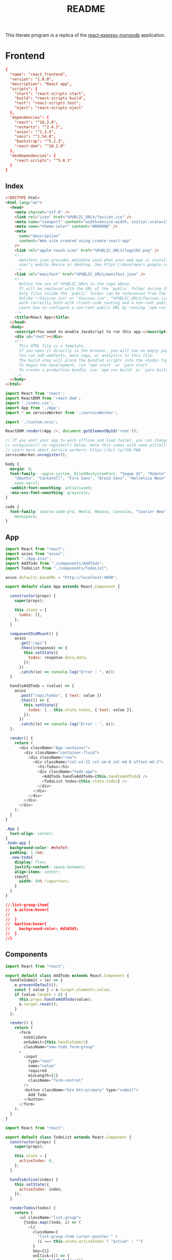 :properties:
:header-args: :noweb yes :mkdirp yes :padline no :eval no
:end:
#+TITLE: README

This literate program is a replica of the [[https://github.com/docker/awesome-compose/tree/e6b1d2755f2f72a363fc346e52dce10cace846c8/react-express-mongodb][react-express-mongodb]] application.

* Frontend

#+begin_src conf :tangle frontend/package.json
{
  "name": "react_frontend",
  "version": "1.0.0",
  "description": "React app",
  "scripts": {
    "start": "react-scripts start",
    "build": "react-scripts build",
    "test": "react-scripts test",
    "eject": "react-scripts eject"
  },
  "dependencies": {
    "react": "^18.2.0",
    "recharts": "^2.4.3",
    "axios": "^1.3.4",
    "sass": "^1.54.0",
    "bootstrap": "^5.2.3",
    "react-dom": "^18.2.0"
  },
  "devDependencies": {
    "react-scripts": "^5.0.1"
  }
}
#+end_src

** Index

#+begin_src html :tangle frontend/public/index.html
<!DOCTYPE html>
<html lang="en">
  <head> 
    <meta charset="utf-8" />
    <link rel="icon" href="%PUBLIC_URL%/favicon.ico" />
    <meta name="viewport" content="width=device-width, initial-scale=1" />
    <meta name="theme-color" content="#000000" />
    <meta
      name="description"
      content="Web site created using create-react-app"
    />
    <link rel="apple-touch-icon" href="%PUBLIC_URL%/logo192.png" />
    <!--
      manifest.json provides metadata used when your web app is installed on a
      user's mobile device or desktop. See https://developers.google.com/web/fundamentals/web-app-manifest/
    -->
    <link rel="manifest" href="%PUBLIC_URL%/manifest.json" />
    <!--
      Notice the use of %PUBLIC_URL% in the tags above.
      It will be replaced with the URL of the `public` folder during the build.
      Only files inside the `public` folder can be referenced from the HTML.
      Unlike "/favicon.ico" or "favicon.ico", "%PUBLIC_URL%/favicon.ico" will
      work correctly both with client-side routing and a non-root public URL.
      Learn how to configure a non-root public URL by running `npm run build`.
    -->
    <title>React App</title>
  </head>
  <body>
    <noscript>You need to enable JavaScript to run this app.</noscript>
    <div id="root"></div>
    <!--
      This HTML file is a template.
      If you open it directly in the browser, you will see an empty page.
      You can add webfonts, meta tags, or analytics to this file.
      The build step will place the bundled scripts into the <body> tag.
      To begin the development, run `npm start` or `yarn start`.
      To create a production bundle, use `npm run build` or `yarn build`.
    -->
  </body>
</html>
#+end_src

#+begin_src js :tangle frontend/src/index.js
import React from 'react';
import ReactDOM from 'react-dom';
import './index.css';
import App from './App';
import * as serviceWorker from './serviceWorker';

import './custom.scss';

ReactDOM.render(<App />, document.getElementById('root'));

// If you want your app to work offline and load faster, you can change
// unregister() to register() below. Note this comes with some pitfalls.
// Learn more about service workers: https://bit.ly/CRA-PWA
serviceWorker.unregister();
#+end_src

#+begin_src css :tangle frontend/src/index.css
body {
  margin: 0;
  font-family: -apple-system, BlinkMacSystemFont, "Segoe UI", "Roboto", "Oxygen",
    "Ubuntu", "Cantarell", "Fira Sans", "Droid Sans", "Helvetica Neue",
    sans-serif;
  -webkit-font-smoothing: antialiased;
  -moz-osx-font-smoothing: grayscale;
}

code {
  font-family: source-code-pro, Menlo, Monaco, Consolas, "Courier New",
    monospace;
}
#+end_src

** App

#+begin_src js :tangle frontend/src/App.js
import React from "react";
import axios from "axios";
import "./App.scss";
import AddTodo from "./components/AddTodo";
import TodoList from "./components/TodoList";

axios.defaults.baseURL = "http://localhost:4000";

export default class App extends React.Component {
  
  constructor(props) {
    super(props);

    this.state = {
      todos: [],
    };
  }

  componentDidMount() {
    axios
      .get("/api")
      .then((response) => {
        this.setState({
          todos: response.data.data,
        });
      })
      .catch((e) => console.log("Error : ", e));
  }

  handleAddTodo = (value) => {
    axios
      .post("/api/todos", { text: value })
      .then(() => {
        this.setState({
          todos: [...this.state.todos, { text: value }],
        });
      })
      .catch((e) => console.log("Error : ", e));
  };

  render() {
    return (
      <div className="App container">
        <div className="container-fluid">
          <div className="row">
            <div className="col-xs-12 col-sm-8 col-md-8 offset-md-2">
              <h1>Todos</h1>
              <div className="todo-app">
                <AddTodo handleAddTodo={this.handleAddTodo} />
                <TodoList todos={this.state.todos} />
              </div>
            </div>
          </div>
        </div>
      </div>
    );
  }
}
#+end_src

#+begin_src css :tangle frontend/src/App.scss
.App {
  text-align: center;
}
.todo-app {
  background-color: #efefef;
  padding: 1.2em;
  .new-todo{
    display: flex;
    justify-content: space-between;
    align-items: center;
    input{
      width: 80% !important;
    }
  }
}

//.list-group-item{
//  &.active:hover{
//
//  }
//  &active:hover{
//    background-color: #d3d3d3;
//  }
//}
#+end_src

** Components

 #+begin_src js :tangle frontend/src/components/AddTodo.js
import React from "react";

export default class AddTodo extends React.Component {
  handleSubmit = (e) => {
    e.preventDefault();
    const { value } = e.target.elements.value;
    if (value.length > 0) {
      this.props.handleAddTodo(value);
      e.target.reset();
    }
  };

  render() {
    return (
      <form
        noValidate
        onSubmit={this.handleSubmit}
        className="new-todo form-group"
      >
        <input
          type="text"
          name="value"
          required
          minLength={1}
          className="form-control"
        />
        <button className="btn btn-primary" type="submit">
          Add Todo
        </button>
      </form>
    );
  }
}
 #+end_src

 #+begin_src js :tangle frontend/src/components/TodoList.js
import React from "react";

export default class TodoList extends React.Component {
  constructor(props) {
    super(props);

    this.state = {
      activeIndex: 0,
    };
  }

  handleActive(index) {
    this.setState({
      activeIndex: index,
    });
  }

  renderTodos(todos) {
    return (
      <ul className="list-group">
        {todos.map((todo, i) => (
          <li
            className={
              "list-group-item cursor-pointer " +
              (i === this.state.activeIndex ? "active" : "")
            }
            key={i}
            onClick={() => {
              this.handleActive(i);
            }}
          >
            {todo.text}
          </li>
        ))}
      </ul>
    );
  }

  render() {
    let { todos } = this.props;
    return todos.length > 0 ? (
      this.renderTodos(todos)
    ) : (
      <div className="alert alert-primary" role="alert">
        No Todos to display
      </div>
    );
  }
}
 #+end_src

** Service  worker

#+begin_src js :tangle frontend/src/serviceWorker.js
// This optional code is used to register a service worker.
// register() is not called by default.

// This lets the app load faster on subsequent visits in production, and gives
// it offline capabilities. However, it also means that developers (and users)
// will only see deployed updates on subsequent visits to a page, after all the
// existing tabs open on the page have been closed, since previously cached
// resources are updated in the background.

// To learn more about the benefits of this model and instructions on how to
// opt-in, read https://bit.ly/CRA-PWA

const isLocalhost = Boolean(
  window.location.hostname === 'localhost' ||
    // [::1] is the IPv6 localhost address.
    window.location.hostname === '[::1]' ||
    // 127.0.0.1/8 is considered localhost for IPv4.
    window.location.hostname.match(
      /^127(?:\.(?:25[0-5]|2[0-4][0-9]|[01]?[0-9][0-9]?)){3}$/
    )
);

export function register(config) {
  if (process.env.NODE_ENV === 'production' && 'serviceWorker' in navigator) {
    // The URL constructor is available in all browsers that support SW.
    const publicUrl = new URL(process.env.PUBLIC_URL, window.location.href);
    if (publicUrl.origin !== window.location.origin) {
      // Our service worker won't work if PUBLIC_URL is on a different origin
      // from what our page is served on. This might happen if a CDN is used to
      // serve assets; see https://github.com/facebook/create-react-app/issues/2374
      return;
    }

    window.addEventListener('load', () => {
      const swUrl = `${process.env.PUBLIC_URL}/service-worker.js`;

      if (isLocalhost) {
        // This is running on localhost. Let's check if a service worker still exists or not.
        checkValidServiceWorker(swUrl, config);

        // Add some additional logging to localhost, pointing developers to the
        // service worker/PWA documentation.
        navigator.serviceWorker.ready.then(() => {
          console.log(
            'This web app is being served cache-first by a service ' +
              'worker. To learn more, visit https://bit.ly/CRA-PWA'
          );
        });
      } else {
        // Is not localhost. Just register service worker
        registerValidSW(swUrl, config);
      }
    });
  }
}

function registerValidSW(swUrl, config) {
  navigator.serviceWorker
    .register(swUrl)
    .then(registration => {
      registration.onupdatefound = () => {
        const installingWorker = registration.installing;
        if (installingWorker == null) {
          return;
        }
        installingWorker.onstatechange = () => {
          if (installingWorker.state === 'installed') {
            if (navigator.serviceWorker.controller) {
              // At this point, the updated precached content has been fetched,
              // but the previous service worker will still serve the older
              // content until all client tabs are closed.
              console.log(
                'New content is available and will be used when all ' +
                  'tabs for this page are closed. See https://bit.ly/CRA-PWA.'
              );

              // Execute callback
              if (config && config.onUpdate) {
                config.onUpdate(registration);
              }
            } else {
              // At this point, everything has been precached.
              // It's the perfect time to display a
              // "Content is cached for offline use." message.
              console.log('Content is cached for offline use.');

              // Execute callback
              if (config && config.onSuccess) {
                config.onSuccess(registration);
              }
            }
          }
        };
      };
    })
    .catch(error => {
      console.error('Error during service worker registration:', error);
    });
}

function checkValidServiceWorker(swUrl, config) {
  // Check if the service worker can be found. If it can't reload the page.
  fetch(swUrl)
    .then(response => {
      // Ensure service worker exists, and that we really are getting a JS file.
      const contentType = response.headers.get('content-type');
      if (
        response.status === 404 ||
        (contentType != null && contentType.indexOf('javascript') === -1)
      ) {
        // No service worker found. Probably a different app. Reload the page.
        navigator.serviceWorker.ready.then(registration => {
          registration.unregister().then(() => {
            window.location.reload();
          });
        });
      } else {
        // Service worker found. Proceed as normal.
        registerValidSW(swUrl, config);
      }
    })
    .catch(() => {
      console.log(
        'No internet connection found. App is running in offline mode.'
      );
    });
}

export function unregister() {
  if ('serviceWorker' in navigator) {
    navigator.serviceWorker.ready.then(registration => {
      registration.unregister();
    });
  }
}
#+end_src

** Custom scss

#+begin_src css :tangle frontend/src/custom.scss
// Override default variables before the import
$body-bg: #fff;
// Import Bootstrap and its default variables
@import '~bootstrap/scss/bootstrap.scss';

.cursor-pointer {
  cursor: pointer;
}
#+end_src

* Backend
  
#+begin_src conf :tangle backend/package.json
{
  "name": "node_backend",
  "version": "1.0.0",
  "description": "Node.js server",
  "author": "zeeros",
  "main": "server.js",
  "scripts": {
    "start": "node server.js",
    "dev": "nodemon server.js"
  },
  "dependencies": {
    "express": "^4.18.1",
    "cookie-parser": "^1.4.6",
    "body-parser": "^1.20.2",
    "cors": "^2.8.5",
    "mongoose": "^7.0.3"
  }
}
#+end_src

#+begin_src js :tangle backend/server.js
require("./config/config");

const express = require("express");
const path = require("path");
const cookieParser = require("cookie-parser");
const bodyParser = require("body-parser");
const cors = require("cors");
const db = require("./db");

const app = express();

//connection from db here
db.connect(app);

app.use(cors());
app.use(bodyParser.json());
app.use(bodyParser.urlencoded({ extended: false }));
app.use(cookieParser());
app.use(express.static(path.join(__dirname, "public")));

//  adding routes
require("./routes")(app);

app.on("ready", () => {
  app.listen(3000, () => {
    console.log("Server is up on port", 3000);
  });
});

module.exports = app;
#+end_src

** Config

#+begin_src js :tangle backend/config/config.js
const env = process.env.NODE_ENV || "development";

if (env === "development" || env === "test") {
  const config = require("./config.json");
  const envConfig = config[env];
  console.log(envConfig);

  Object.keys(envConfig).forEach((key) => {
    process.env[key] = envConfig[key];
  });
}
#+end_src

#+begin_src js :tangle backend/config/config.json
{
  "test":{
    "PORT": 3000,
    "MONGODB_URI": "mongodb://database:27017/TodoAppTest"
  },
  "development":{
    "PORT": 3000,
    "MONGODB_URI": "mongodb://database:27017/TodoApp"
  }
}
#+end_src

#+begin_src js :tangle backend/config/messages.js
module.exports = {
  AUTHENTICATION_FAILED: {
    code: 400,
    message: "Authentication failed. Please login with valid credentials.",
    success: false,
  },
  SUCCESSFUL_LOGIN: {
    code: 200,
    message: "Successfully logged in",
    success: true,
  },
  INTERNAL_SERVER_ERROR: {
    code: 500,
    message: "Something unexpected happened",
    success: false,
  },
  UNAUTHORIZED: {
    code: 401,
    message: "Your session has expired. Please login again",
    success: false,
  },
  SUCCESSFUL_DELETE: {
    code: 200,
    message: "Successfully deleted",
    success: true,
  },
  SUCCESSFUL_UPDATE: {
    code: 200,
    message: "Updated successfully",
    success: true,
  },
  SUCCESSFUL: {
    code: 200,
    success: true,
    message: "Successfully completed",
  },
  NOT_FOUND: {
    code: 404,
    success: true,
    message: "Requested API not found",
  },
  ALREADY_EXIST: {
    code: 200,
    success: true,
    message: "Already exists",
  },
  FORBIDDEN: {
    code: 403,
    message: "You are not authorized to complete this action",
    success: false,
  },
  BAD_REQUEST: {
    code: 400,
    message: "Bad request. Please try again with valid parameters",
    success: false,
  },
  IN_COMPLETE_REQUEST: {
    code: 422,
    message: "Required parameter missing",
    success: false,
  },
};
#+end_src

** Models

#+begin_src js :tangle backend/models/todos/todo.js
const mongoose = require('mongoose');

const Todo = mongoose.model('Todo', {
    text : {
        type: String,
        trim: true,
        required: true
    }
});

module.exports = {Todo};
#+end_src

** Routes

#+begin_src js :tangle backend/routes/index.js
const express = require("express");
const serverResponses = require("../utils/helpers/responses");
const messages = require("../config/messages");
const { Todo } = require("../models/todos/todo");

const routes = (app) => {
  const router = express.Router();

  router.post("/todos", (req, res) => {
    const todo = new Todo({
      text: req.body.text,
    });

    todo
      .save()
      .then((result) => {
        serverResponses.sendSuccess(res, messages.SUCCESSFUL, result);
      })
      .catch((e) => {
        serverResponses.sendError(res, messages.BAD_REQUEST, e);
      });
  });

  router.get("/", (req, res) => {
    Todo.find({}, { __v: 0 })
      .then((todos) => {
        serverResponses.sendSuccess(res, messages.SUCCESSFUL, todos);
      })
      .catch((e) => {
        serverResponses.sendError(res, messages.BAD_REQUEST, e);
      });
  });

  //it's a prefix before api it is useful when you have many modules and you want to
  //differentiate b/w each module you can use this technique
  app.use("/api", router);
};
module.exports = routes;
#+end_src

** Database

#+begin_src js :tangle backend/db/index.js
const mongoose = require("mongoose");

exports.connect = (app) => {
  const options = {
    useNewUrlParser: true,
    autoIndex: false, // Don't build indexes
      maxPoolSize: 10, // Maintain up to 10 socket connections
  };

  const connectWithRetry = () => {
    mongoose.Promise = global.Promise;
    console.log("MongoDB connection with retry");
    mongoose
      .connect(process.env.MONGODB_URI, options)
      .then(() => {
        console.log("MongoDB is connected");
        app.emit("ready");
      })
      .catch((err) => {
        console.log("MongoDB connection unsuccessful, retry after 2 seconds.", err);
        setTimeout(connectWithRetry, 2000);
      });
  };
  connectWithRetry();
};
#+end_src

** Utils helpers

#+begin_src js :tangle backend/utils/helpers/logger.js
const path = require('path');
const filename = path.join(__dirname, '../../logs/project.log');

//you can change format according to you
const log = require('simple-node-logger').createSimpleLogger( {
    logFilePath:filename,
    timestampFormat:'YYYY-MM-DD HH:mm:ss'}
);
module.exports = {log};
#+end_src

#+begin_src js :tangle backend/utils/helpers/responses.js
const serverResponse = {
    sendSuccess: (res, message, data = null) => {
        const responseMessage = {
            code: message.code ? message.code : 500,
            success: message.success,
            message: message.message,
        };
        if (data) { responseMessage.data = data; }
        return res.status(message.code).json(responseMessage);
    },
    sendError: (res, error) => {
        const responseMessage = {
            code: error.code ? error.code : 500,
            success: false,
            message: error.message,
        };
        return res.status(error.code ? error.code : 500).json(responseMessage);
    },
};

module.exports = serverResponse;
#+end_src

* Docker
** Docker Compose
:properties:
:header-args+: :tangle compose.yaml
:end:

Use BuildKit to optimize the Docker builds.[fn:3]

#+begin_src sh :tangle no
COMPOSE_DOCKER_CLI_BUILD=1 \
DOCKER_BUILDKIT=1 \
COMPOSE_FILE=./compose.yaml \
docker compose build
#+end_src

Create and start the containers.

#+begin_src sh :tangle no
docker compose up
#+end_src

The configuration is inspired by a [[https://github.com/docker/awesome-compose/blob/e6b1d2755f2f72a363fc346e52dce10cace846c8/react-express-mongodb/compose.yaml][sample configuration]], but the [[https://github.com/docker/awesome-compose/tree/e6b1d2755f2f72a363fc346e52dce10cace846c8/react-express-mongodb][react-express-mongodb]] sample application is inconsistent in some parts.
Deviations from the sample configuration are highlighted and motivated below.

#+begin_src conf
version: "3.8"
networks:
  frontend-backend:
  backend-database:
services:  
         #+end_src

#+begin_src conf
  database:
    restart: always
    image: mongo:4.2.0
    volumes:
      - ./data:/data/db
    networks:
      - backend-database
    expose:
      - 27017
#+end_src

The ~frontend~ and ~backend~ services
- Are both published and mapped to a host port, while the sample configuration lacks a mapping for the ~backend~ and prevents the host from accessing the APIs.
- Use different build contexts for the same =Dockerfile=, while the sample configuration defines a =Dockerfile= for each service.

The ~backend~ service bypasses ~npm~ and starts directly the server.[fn:4]

#+begin_src conf :tangle compose.yaml :noweb yes
  backend:
    restart: always
    build:
      context: backend
      dockerfile: ../Dockerfile
      target: development
    volumes:
      - ./backend:/usr/src/app
      - /usr/src/app/node_modules
    depends_on:
      - database
    networks:
      - backend-database
      - frontend-backend
    ports:
      - 4000:3000
    stdin_open: true
    command: nodemon server.js

  frontend:
    build:
      context: frontend
      dockerfile: ../Dockerfile
      target: development
    ports:
      - 3000:3000
    stdin_open: true
    volumes:
      - ./frontend:/usr/src/app
      - /usr/src/app/node_modules
    restart: always
    networks:
      - frontend-backend
    depends_on:
      - backend
#+end_src

** =Dockerfile=
:properties:
:header-args+: :tangle Dockerfile
:end:

Use the official Node.js Alpine image for the ~base~ stage.
Move all the project metadata into the working directory.
Expose the default port for Node.js.

#+begin_src conf
FROM node:18-alpine as base	
WORKDIR /usr/src/app
COPY package*.json .
EXPOSE 3000
CMD ["npm", "start"]
#+end_src

Build the ~production~ stage on top of the ~base~ stage.
Set ~NODE_ENV=production~ for better performance, do a clean install of the dependencies and bypass user-oriented features with the command ~npm ci~.[fn:1]

#+begin_src conf
FROM base as production
ENV NODE_ENV=production
RUN npm ci
COPY . .   
#+end_src

Build the ~development~ stage on top of the ~base~ image.
Set ~NODE_ENV=development~[fn:1] and install the ~nodemon~ command in the system path.[fn:2]

#+begin_src conf
FROM base as development
ENV NODE_ENV=development
RUN npm install -g nodemon@^2.0.20 && npm install
COPY . .
#+end_src

Ignore the following files.

#+begin_src conf :tangle backend/.dockerignore
node_modules
npm-debug.log
#+end_src

* GitHub Actions

#+begin_src conf :tangle .github/workflows/tangle.yaml
name: Tangling Org Mode File

on:
  push:
    branches:
      - todo-replica

jobs:
  tangle:
    runs-on: ubuntu-latest
    steps:
    - name: Checkout code
      uses: actions/checkout@v2
    - name: Install Emacs and Org mode
      run: |
        sudo apt-get update
        sudo apt-get install -y emacs
        emacs --batch --eval "(use-package org)"
    - name: Tangling Org mode file
      run: |
        emacs --batch --eval "(progn (find-file \"README.org\") (org-babel-tangle))"	
#+end_src

* Misc

Untrack all files except this README.

#+begin_src conf :tangle .gitignore
/*
!README.org
!.github
#+end_src

* Footnotes

[fn:1] [[https://blog.logrocket.com/node-js-docker-improve-dx-docker-compose#setting-up-production-stage][Setting up the production stage]]

[fn:2] [[https://rapidevelop.org/javascript/using-nodemon-with-nodejs-apps#Install_Nodemon][Install Nodemon]]

[fn:3] [[https://blog.logrocket.com/node-js-docker-improve-dx-docker-compose#test-app-docker-docker-compose][Test the app with Docker and Docker Compose]]

[fn:4] [[https://github.com/nodejs/docker-node/blob/main/docs/BestPractices.md#cmd][Docker and Node.js Best Practices - CMD]]

